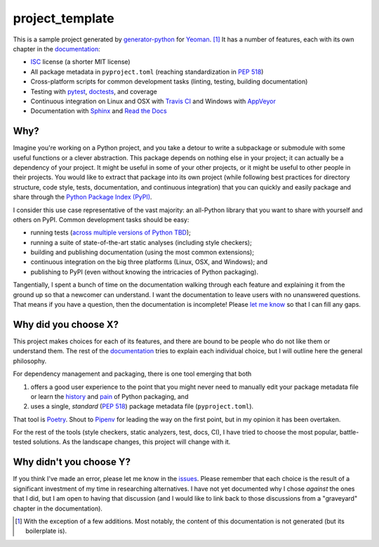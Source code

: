 .. start-include

================
project_template
================

.. image:: https://travis-ci.org/thejohnfreeman/project-template-python.svg?branch=master
   :target: https://travis-ci.org/thejohnfreeman/project-template-python
   :alt: Build status: Linux and OSX

.. image:: https://ci.appveyor.com/api/projects/status/github/thejohnfreeman/project-template-python?branch=master&svg=true
   :target: https://ci.appveyor.com/project/thejohnfreeman/project-template-python
   :alt: Build status: Windows

.. image:: https://readthedocs.org/projects/project-template-python/badge/?version=latest
   :target: https://project-template-python.readthedocs.io/
   :alt: Documentation status

.. image:: https://img.shields.io/pypi/v/project_template.svg
   :target: https://pypi.org/project/project_template/
   :alt: Latest PyPI version

.. image:: https://img.shields.io/pypi/pyversions/project_template.svg
   :target: https://pypi.org/project/project_template/
   :alt: Python versions supported

This is a sample project generated by generator-python_ for Yeoman_. [#]_ It has
a number of features, each with its own chapter in the documentation_:

.. _generator-python: https://github.com/thejohnfreeman/generator-python
.. _Yeoman: https://yeoman.io/
.. _documentation: https://project-template-python.readthedocs.io/

- ISC_ license (a shorter MIT license)
- All package metadata in ``pyproject.toml``
  (reaching standardization in `PEP 518`_)
- Cross-platform scripts for common development tasks
  (linting, testing, building documentation)
- Testing with pytest_, doctests_, and coverage
- Continuous integration on Linux and OSX with `Travis CI`_
  and Windows with `AppVeyor`_
- Documentation with Sphinx_ and `Read the Docs`_

.. _ISC: https://tldrlegal.com/license/-isc-license
.. _PEP 518: https://www.python.org/dev/peps/pep-0518/
.. _pytest: https://docs.pytest.org/
.. _doctests: https://pymotw.com/2/doctest/
.. _Travis CI: https://travis-ci.org/
.. _AppVeyor: https://www.appveyor.com/
.. _Sphinx: https://www.sphinx-doc.org/
.. _Read the Docs: https://docs.readthedocs.io/


Why?
----

Imagine you're working on a Python project, and you take a detour to write
a subpackage or submodule with some useful functions or a clever abstraction.
This package depends on nothing else in your project; it can actually be
a dependency of your project. It might be useful in some of your other
projects, or it might be useful to other people in their projects. You would
like to extract that package into its own project (while following best
practices for directory structure, code style, tests, documentation, and
continuous integration) that you can quickly and easily package and share
through the `Python Package Index (PyPI)`__.

.. __: https://pypi.org

I consider this use case representative of the vast majority: an all-Python
library that you want to share with yourself and others on PyPI. Common
development tasks should be easy:

- running tests (`across multiple versions of Python TBD`__);
- running a suite of state-of-the-art static analyses
  (including style checkers);
- building and publishing documentation (using the most common extensions);
- continuous integration on the big three platforms (Linux, OSX, and Windows);
  and
- publishing to PyPI
  (even without knowing the intricacies of Python packaging).

.. __: https://github.com/thejohnfreeman/project-template-python/issues/3

Tangentially, I spent a bunch of time on the documentation walking through
each feature and explaining it from the ground up so that a newcomer can
understand.
I want the documentation to leave users with no unanswered questions.
That means if you have a question, then the documentation is incomplete!
Please `let me know`__ so that I can fill any gaps.

.. __: https://github.com/thejohnfreeman/project-template-python/issues/new


Why did you choose X?
---------------------

This project makes choices for each of its features, and there are bound to be
people who do not like them or understand them. The rest of the documentation_
tries to explain each individual choice, but I will outline here the general
philosophy.

For dependency management and packaging, there is one tool emerging that
both

1. offers a good user experience to the point that you might never need
   to manually edit your package metadata file or learn the history__ and
   pain__ of Python packaging, and
2. uses a single, *standard* (`PEP 518`_) package metadata file
   (``pyproject.toml``).

.. __: https://www.pypa.io/en/latest/history/
.. __: https://www.youtube.com/watch?v=AQsZsgJ30AE
.. _PEP 518: https://www.python.org/dev/peps/pep-0518/

That tool is Poetry_. Shout to Pipenv_ for leading the way on the first point,
but in my opinion it has been overtaken.

.. _Poetry: https://github.com/sdispater/poetry#introduction
.. _Pipenv: https://docs.pipenv.org/en/latest/

For the rest of the tools (style checkers, static analyzers, test, docs, CI),
I have tried to choose the most popular, battle-tested solutions.
As the landscape changes, this project will change with it.


Why didn't you choose Y?
------------------------

If you think I've made an error, please let me know in the issues_.
Please remember that each choice is the result of a significant investment of
my time in researching alternatives.
I have not yet documented why I chose *against* the ones that I did, but I am
open to having that discussion (and I would like to link back to those
discussions from a "graveyard" chapter in the documentation).

.. _issues: https://github.com/thejohnfreeman/project-template-python/issues


.. [#] With the exception of a few additions. Most notably, the content of
   this documentation is not generated (but its boilerplate is).

.. end-include

